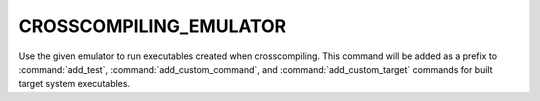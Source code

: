 CROSSCOMPILING_EMULATOR
-----------------------

Use the given emulator to run executables created when crosscompiling.
This command will be added as a prefix to :command:`add_test`,
:command:`add_custom_command`, and :command:`add_custom_target` commands
for built target system executables.
